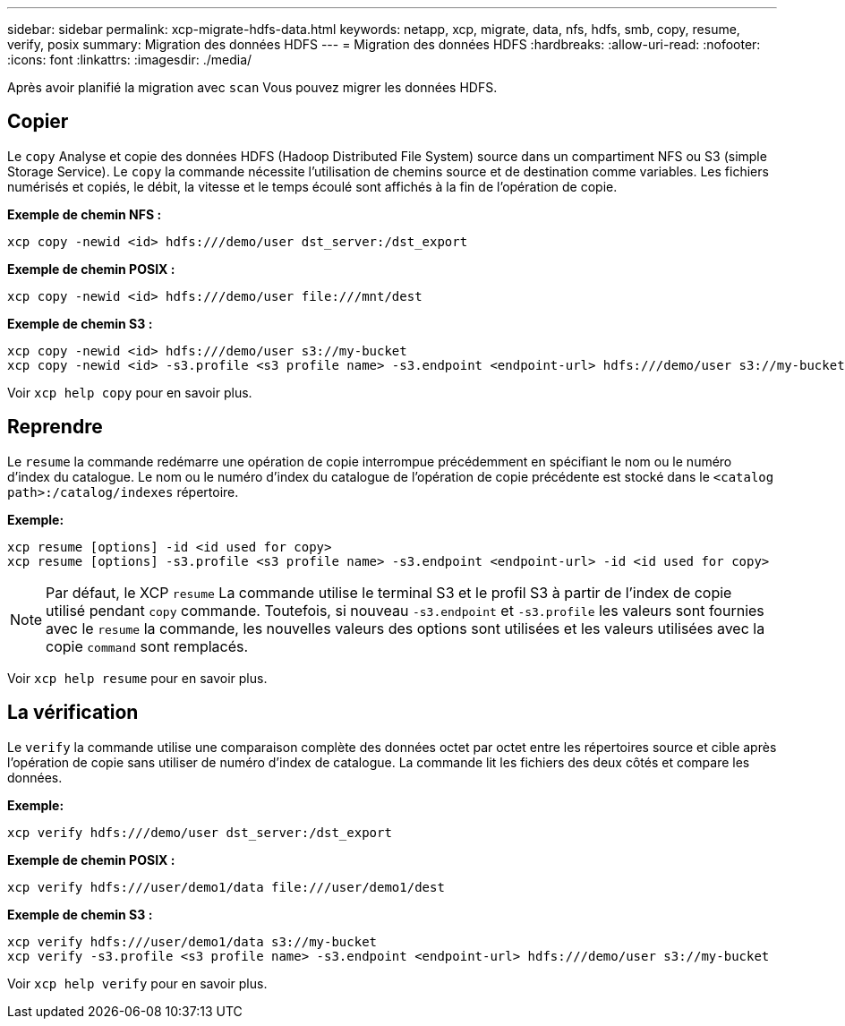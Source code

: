 ---
sidebar: sidebar 
permalink: xcp-migrate-hdfs-data.html 
keywords: netapp, xcp, migrate, data, nfs, hdfs, smb, copy, resume, verify, posix 
summary: Migration des données HDFS 
---
= Migration des données HDFS
:hardbreaks:
:allow-uri-read: 
:nofooter: 
:icons: font
:linkattrs: 
:imagesdir: ./media/


[role="lead"]
Après avoir planifié la migration avec `scan` Vous pouvez migrer les données HDFS.



== Copier

Le `copy` Analyse et copie des données HDFS (Hadoop Distributed File System) source dans un compartiment NFS ou S3 (simple Storage Service). Le `copy` la commande nécessite l'utilisation de chemins source et de destination comme variables. Les fichiers numérisés et copiés, le débit, la vitesse et le temps écoulé sont affichés à la fin de l'opération de copie.

*Exemple de chemin NFS :*

[listing]
----
xcp copy -newid <id> hdfs:///demo/user dst_server:/dst_export
----
*Exemple de chemin POSIX :*

[listing]
----
xcp copy -newid <id> hdfs:///demo/user file:///mnt/dest
----
*Exemple de chemin S3 :*

[listing]
----
xcp copy -newid <id> hdfs:///demo/user s3://my-bucket
xcp copy -newid <id> -s3.profile <s3 profile name> -s3.endpoint <endpoint-url> hdfs:///demo/user s3://my-bucket
----
Voir `xcp help copy` pour en savoir plus.



== Reprendre

Le `resume` la commande redémarre une opération de copie interrompue précédemment en spécifiant le nom ou le numéro d'index du catalogue. Le nom ou le numéro d'index du catalogue de l'opération de copie précédente est stocké dans le `<catalog path>:/catalog/indexes` répertoire.

*Exemple:*

[listing]
----
xcp resume [options] -id <id used for copy>
xcp resume [options] -s3.profile <s3 profile name> -s3.endpoint <endpoint-url> -id <id used for copy>
----

NOTE: Par défaut, le XCP `resume` La commande utilise le terminal S3 et le profil S3 à partir de l'index de copie utilisé pendant `copy` commande. Toutefois, si nouveau `-s3.endpoint` et `-s3.profile` les valeurs sont fournies avec le `resume` la commande, les nouvelles valeurs des options sont utilisées et les valeurs utilisées avec la copie `command` sont remplacés.

Voir `xcp help resume` pour en savoir plus.



== La vérification

Le `verify` la commande utilise une comparaison complète des données octet par octet entre les répertoires source et cible après l'opération de copie sans utiliser de numéro d'index de catalogue. La commande lit les fichiers des deux côtés et compare les données.

*Exemple:*

[listing]
----
xcp verify hdfs:///demo/user dst_server:/dst_export
----
*Exemple de chemin POSIX :*

[listing]
----
xcp verify hdfs:///user/demo1/data file:///user/demo1/dest
----
*Exemple de chemin S3 :*

[listing]
----
xcp verify hdfs:///user/demo1/data s3://my-bucket
xcp verify -s3.profile <s3 profile name> -s3.endpoint <endpoint-url> hdfs:///demo/user s3://my-bucket
----
Voir `xcp help verify` pour en savoir plus.
